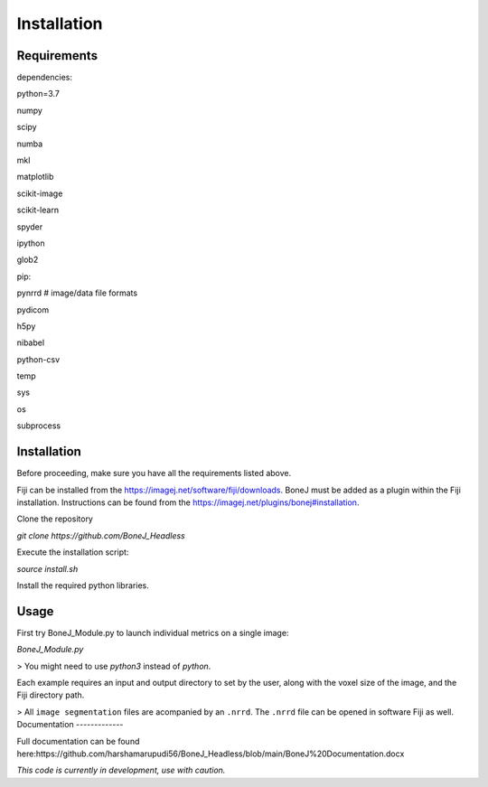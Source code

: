 .. _bonej-installation-label:

Installation
===============

Requirements
------------

dependencies:

python=3.7

numpy

scipy

numba

mkl

matplotlib

scikit-image

scikit-learn

spyder

ipython

glob2

pip:

pynrrd # image/data file formats

pydicom

h5py

nibabel

python-csv

temp

sys

os

subprocess

Installation
------------

Before proceeding, make sure you have all the requirements listed above.

Fiji can be installed from the https://imagej.net/software/fiji/downloads. 
BoneJ must be added as a plugin within the Fiji installation. Instructions can be found from the https://imagej.net/plugins/bonej#installation.

Clone the repository 

`git clone https://github.com/BoneJ_Headless`

Execute the installation script:

`source install.sh`

Install the required python libraries. 

Usage
-----

First try BoneJ_Module.py to launch individual metrics on a single image:

`BoneJ_Module.py`

> You might need to use `python3` instead of `python`.

Each example requires an input and output directory to set by the user, along with the voxel size of the image, and the Fiji directory path. 

> All ``image segmentation`` files are acompanied by an ``.nrrd``. The ``.nrrd`` file can be opened in software Fiji as well. 
Documentation
-------------

Full documentation can be found here:https://github.com/harshamarupudi56/BoneJ_Headless/blob/main/BoneJ%20Documentation.docx

*This code is currently in development, use with caution.*
